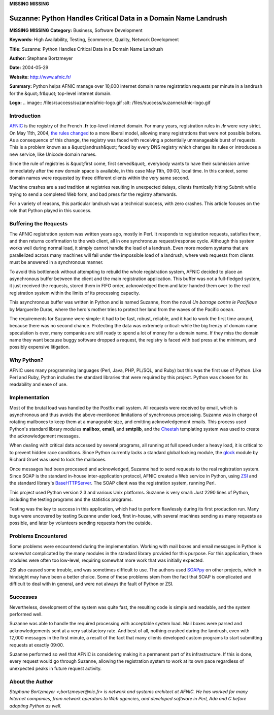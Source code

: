 **MISSING**
**MISSING**

Suzanne: Python Handles Critical Data in a Domain Name Landrush
===============================================================

**MISSING**
**MISSING**
**Category:**  Business, Software Development

**Keywords:**  High Availability, Testing, Ecommerce, Quality, Network Development

**Title:**  Suzanne: Python Handles Critical Data in a Domain Name Landrush

**Author:**   Stephane Bortzmeyer

**Date:**   2004-05-29

**Website:**  `http://www.afnic.fr/ <http://www.afnic.fr/>`_

**Summary:**  Python helps AFNIC manage over 10,000 internet domain name registration requests per minute in a landrush for the &quot;.fr&quot; top-level internet domain.

**Logo:**  .. image:: /files/success/suzanne/afnic-logo.gif    :alt: /files/success/suzanne/afnic-logo.gif

Introduction
------------

`AFNIC <http://www.afnic.fr/>`_ is the registry of the French **.fr** top-level internet domain. For
many years, registration rules in **.fr** were very strict. On May 11th, 2004,
`the rules changed <http://www.afnic.fr/actu/nouvelles/nommage/CP20040120>`_ to a more liberal model, allowing many registrations
that were not possible before. As a consequence of this change, the registry
was faced with receiving a potentially unmanageable burst of requests. This is
a problem known as a &quot;landrush&quot; faced by every DNS registry which changes its
rules or introduces a new service, like Unicode domain names.

Since the rule of registries is &quot;first come, first served&quot;, everybody wants to
have their submission arrive immediately after the new domain space is
available, in this case May 11th, 09:00, local time. In this context, some
domain names were requested by three different clients within the very same
second.

Machine crashes are a sad tradition at registries resulting in unexpected
delays, clients frantically hitting Submit while trying to send a completed
Web form, and bad press for the registry afterwards.

For a variety of reasons, this particular landrush was a technical success,
with zero crashes.  This article focuses on the role that Python played
in this success.

Buffering the Requests
----------------------

The AFNIC registration system was written years ago, mostly in Perl. It
responds to registration requests, satisfies them, and then returns
confirmation to the web client, all in one synchronous request/response cycle.
Although this system works well during normal load, it simply cannot handle
the load of a landrush. Even more modern systems that are parallelized across
many machines will fail under the impossible load of a landrush, where web
requests from clients must be answered in a synchronous manner.

To avoid this bottleneck without attempting to rebuild the whole registration
system, AFNIC decided to place an asynchronous buffer between the client and
the main registration application. This buffer was not a full-fledged system,
it just received the requests, stored them in FIFO order, acknowledged them
and later handed them over to the real registration system within the limits
of its processing capacity.

This asynchronous buffer was written in Python and is named Suzanne, from the
novel *Un barrage contre le Pacifique* by Marguerite Duras, where the hero's
mother tries to protect her land from the waves of the Pacific ocean.

The requirements for Suzanne were simple: it had to be fast, robust, reliable,
and it had to work the first time around, because there was no second chance.
Protecting the data was extremely critical: while the big frenzy of domain
name speculation is over, many companies are still ready to spend a lot of
money for a domain name. If they miss the domain name they want because buggy
software dropped a request, the registry is faced with bad press at the
minimum, and possibly expensive litigation.

Why Python?
-----------

AFNIC uses many programming languages (Perl, Java, PHP, PL/SQL, and Ruby) but
this was the first use of Python. Like Perl and Ruby, Python includes the
standard libraries that were required by this project. Python was chosen for
its readability and ease of use.

Implementation
--------------

Most of the brutal load was handled by the Postfix mail system. All requests
were received by email, which is asynchronous and thus avoids the
above-mentioned limitations of synchronous processing. Suzanne was in charge of
rotating mailboxes to keep them at a manageable size, and emitting
acknowledgement emails. This process used Python's standard library modules
**mailbox**, **email**, and **smtplib**, and the `Cheetah <http://www.cheetahtemplate.org/>`_ templating system
was used to create the acknowledgement messages.

When dealing with critical data accessed by several programs, all running at
full speed under a heavy load, it is critical to to prevent hidden race
conditions. Since Python currently lacks a standard global locking module, the
`glock <http://rgruet.free.fr/glock.py>`_ module by Richard Gruet was used to lock the mailboxes.

Once messages had been processed and acknowledged, Suzanne had to send
requests to the real registration system. Since SOAP is the standard in-house
inter-application protocol, AFNIC created a Web service in Python, using `ZSI <http://pywebsvcs.sourceforge.net/zsi.html>`_
and the standard library's `BaseHTTPServer <http://www.python.org/doc/current/lib/module-BaseHTTPServer.html>`_. The SOAP client was the
registration system, running Perl.

This project used Python version 2.3 and various Unix platforms. Suzanne is
very small: Just 2290 lines of Python, including the testing programs and the
statistics programs.

Testing was the key to success in this application, which had to perform
flawlessly during its first production run. Many bugs were uncovered by
testing Suzanne under load, first in-house, with several machines sending as
many requests as possible, and later by volunteers sending requests from the
outside.

Problems Encountered
--------------------

Some problems were encountered during the implementation.  Working with mail
boxes and email messages in Python is somewhat complicated by the many modules
in the standard library provided for this purpose.  For this application,
these modules were often too low-level, requiring somewhat more work that
was initially expected.

ZSI also caused some trouble, and was sometimes difficult to use. The authors
used `SOAPpy <http://sourceforge.net/project/showfiles.php?group_id=26590&package_id=18246>`_ on other projects, which in hindsight may have been a better
choice. Some of these problems stem from the fact that SOAP is complicated and
difficult to deal with in general, and were not always the fault of Python or ZSI.

Successes
---------

Nevertheless, development of the system was quite fast, the resulting code
is simple and readable, and the system performed well.

Suzanne was able to handle the required processing with acceptable system
load. Mail boxes were parsed and acknowledgements sent at a very satisfactory
rate. And best of all, nothing crashed during the landrush, even with 12,000
messages in the first minute, a result of the fact that many clients developed
custom programs to start submitting requests at exactly 09:00.

Suzanne performed so well that AFNIC is considering making it a permanent part
of its infrastructure. If this is done, every request would go through
Suzanne, allowing the registration system to work at its own pace regardless
of unexpected peaks in future request activity.

About the Author
----------------

*Stephane Bortzmeyer <;bortzmeyer@nic.fr> is network and systems architect at
AFNIC. He has worked for many Internet companies, from network operators to
Web agencies, and developed software in Perl, Ada and C before adopting
Python as well.*